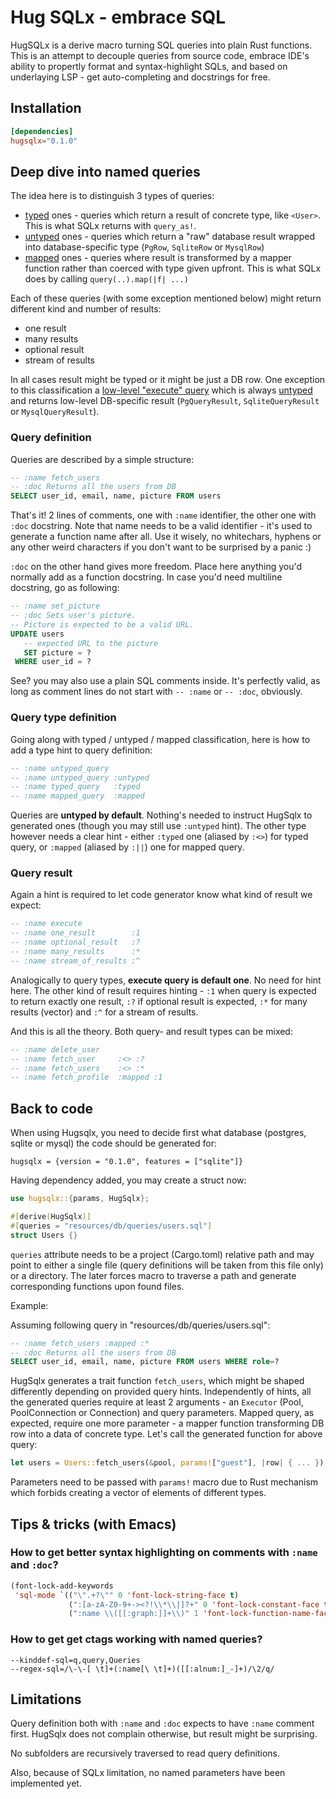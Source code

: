 * Hug SQLx - embrace SQL

HugSQLx is a derive macro turning SQL queries into plain Rust functions. This is an attempt to decouple queries from source code, embrace IDE's ability to propertly format and syntax-highlight SQLs, and based on underlaying LSP - get auto-completing and docstrings for free.

** Installation
#+begin_src toml
[dependencies]
hugsqlx="0.1.0"
#+end_src
** Deep dive into named queries
The idea here is to distinguish 3 types of queries:
- _typed_ ones - queries which return a result of concrete type, like =<User>=. This is what SQLx returns with =query_as!=.
- _untyped_ ones - queries which return a "raw" database result wrapped into database-specific type (=PgRow=, =SqliteRow= or =MysqlRow=)
- _mapped_ ones - queries where result is transformed by a mapper function rather than coerced with type given upfront. This is what SQLx does by calling =query(..).map(|f| ...)=

Each of these queries (with some exception mentioned below) might return different kind and number of results:
- one result
- many results 
- optional result
- stream of results

In all cases result might be typed or it might be just a DB row. One exception to this classification a [[https://github.com/launchbadge/sqlx#querying][low-level "execute" query]] which is always _untyped_ and returns low-level DB-specific result (=PgQueryResult=, =SqliteQueryResult= or =MysqlQueryResult=).

*** Query definition
Queries are described by a simple structure:
#+begin_src sql
-- :name fetch_users
-- :doc Returns all the users from DB
SELECT user_id, email, name, picture FROM users
#+end_src

That's it! 2 lines of comments, one with =:name= identifier, the other one with =:doc= docstring. Note that name needs to be a valid identifier - it's used to generate a function name after all. Use it wisely, no whitechars, hyphens or any other weird characters if you don't want to be surprised by a panic :)

=:doc= on the other hand gives more freedom. Place here anything you'd normally add as a function docstring. In case you'd need multiline docstring, go as following:

#+begin_src sql
-- :name set_picture
-- :doc Sets user's picture.
-- Picture is expected to be a valid URL.
UPDATE users
   -- expected URL to the picture
   SET picture = ?
 WHERE user_id = ?
#+end_src

See? you may also use a plain SQL comments inside. It's perfectly valid, as long as comment lines do not start with =-- :name= or =-- :doc=, obviously.

*** Query type definition
Going along with typed / untyped / mapped classification, here is how to add a type hint to query definition:

#+begin_src sql
  -- :name untyped_query
  -- :name untyped_query :untyped
  -- :name typed_query   :typed
  -- :name mapped_query  :mapped
#+end_src

Queries are *untyped by default*. Nothing's needed to instruct HugSqlx to generated ones (though you may still use =:untyped= hint). The other type however needs a clear hint - either =:typed= one (aliased by =:<>=) for typed query, or =:mapped= (aliased by =:||=) one for mapped query.

*** Query result
Again a hint is required to let code generator know what kind of result we expect:

#+begin_src sql
  -- :name execute
  -- :name one_result        :1
  -- :name optional_result   :?
  -- :name many_results      :*
  -- :name stream_of_results :^
#+end_src

Analogically to query types, *execute query is default one*. No need for hint here. The other kind of result requires hinting - =:1= when query is expected to return exactly one result, =:?= if optional result is expected, =:*= for many results (vector) and =:^= for a stream of results.

And this is all the theory. Both query- and result types can be mixed:

#+begin_src sql
  -- :name delete_user
  -- :name fetch_user     :<> :?
  -- :name fetch_users    :<> :*
  -- :name fetch_profile  :mapped :1
#+end_src

** Back to code
When using Hugsqlx, you need to decide first what database (postgres, sqlite or mysql) the code should be generated for:

#+begin_example
  hugsqlx = {version = "0.1.0", features = ["sqlite"]}
#+end_example

Having dependency added, you may create a struct now:

#+begin_src rust
use hugsqlx::{params, HugSqlx};

#[derive(HugSqlx)]
#[queries = "resources/db/queries/users.sql"]
struct Users {}
#+end_src

=queries= attribute needs to be a project (Cargo.toml) relative path and may point to either a single file (query definitions will be taken from this file only) or a directory. The later forces macro to traverse a path and generate corresponding functions upon found files.

Example:

Assuming following query in "resources/db/queries/users.sql":
#+begin_src sql
-- :name fetch_users :mapped :*
-- :doc Returns all the users from DB
SELECT user_id, email, name, picture FROM users WHERE role=?
#+end_src

HugSqlx generates a trait function =fetch_users=, which might be shaped differently depending on provided query hints. Independently of hints, all the generated queries require at least 2 arguments - an =Executor= (Pool, PoolConnection or Connection) and query parameters. Mapped query, as expected, require one more parameter - a mapper function transforming DB row into a data of concrete type. Let's call the generated function for above query:

#+begin_src rust
  let users = Users::fetch_users(&pool, params!["guest"], |row| { ... }).await?;
#+end_src

Parameters need to be passed with =params!= macro due to Rust mechanism which forbids creating a vector of elements of different types.

** Tips & tricks (with Emacs)
*** How to get better syntax highlighting on comments with =:name= and =:doc=?
#+begin_src emacs-lisp
(font-lock-add-keywords
 'sql-mode `(("\".+?\"" 0 'font-lock-string-face t)
             (":[a-zA-Z0-9+-><?!\\*\\|]?+" 0 'font-lock-constant-face t)
             (":name \\([[:graph:]]+\\)" 1 'font-lock-function-name-face t)))
#+end_src
*** How to get get ctags working with named queries?
#+begin_example
--kinddef-sql=q,query,Queries
--regex-sql=/\-\-[ \t]+(:name[\ \t]+)([[:alnum:]_-]+)/\2/q/
#+end_example
** Limitations
Query definition both with =:name= and =:doc= expects to have =:name= comment first. HugSqlx does not complain otherwise, but result might be surprising.

No subfolders are recursively traversed to read query definitions.

Also, because of SQLx limitation, no named parameters have been implemented yet.
